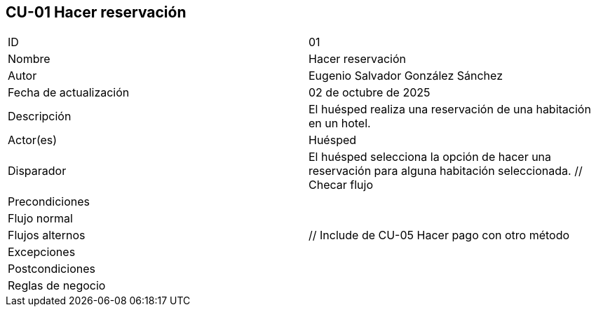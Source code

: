 == CU-01 Hacer reservación

|===
| ID | 01
| Nombre | Hacer reservación
| Autor | Eugenio Salvador González Sánchez
| Fecha de actualización | 02 de octubre de 2025
| Descripción | El huésped realiza una reservación de una habitación en un hotel.
| Actor(es) | Huésped
| Disparador | El huésped selecciona la opción de hacer una reservación para alguna habitación seleccionada. // Checar flujo
| Precondiciones |
| Flujo normal |
| Flujos alternos | // Include de CU-05 Hacer pago con otro método
| Excepciones |
| Postcondiciones |
| Reglas de negocio |
|===
